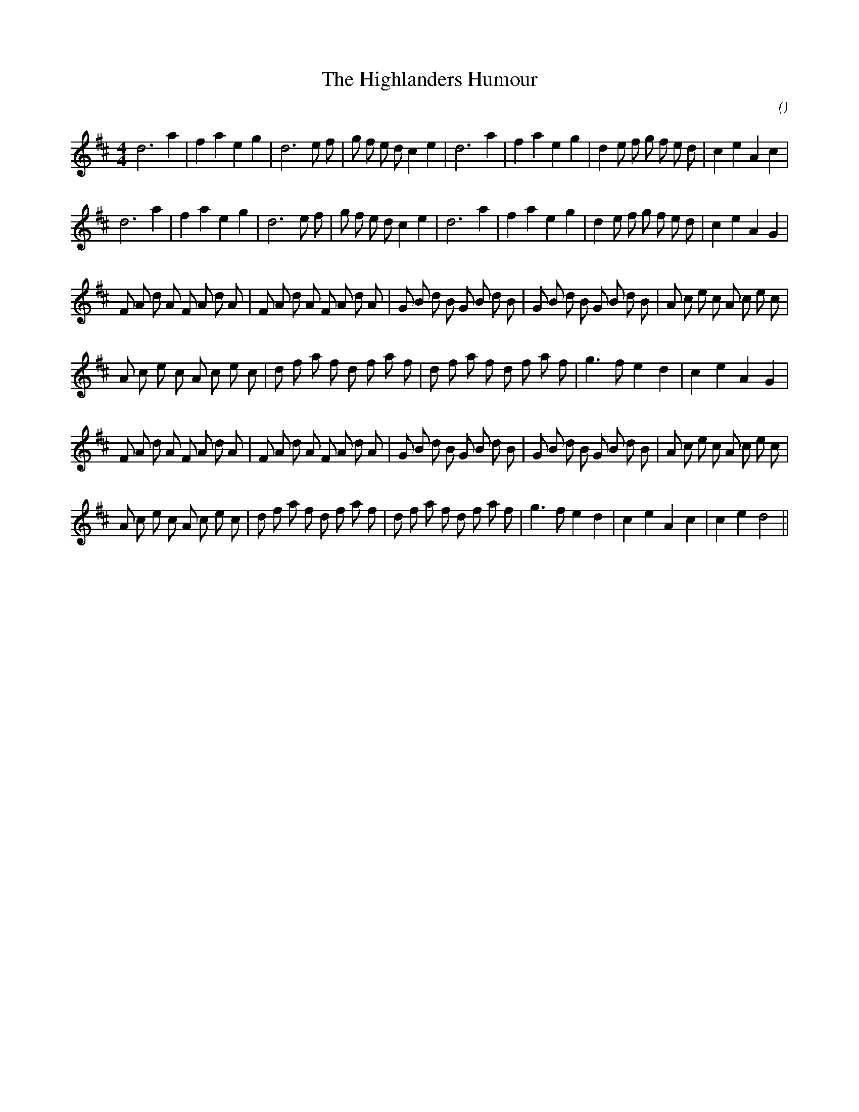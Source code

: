 X:1
T: The Highlanders Humour
N:
C:
S:
A:
O:
R:
M:4/4
K:D
I:speed 200
%W: A1
% voice 1 (1 lines, 32 notes)
K:D
M:4/4
L:1/16
d12 a4 |f4 a4 e4 g4 |d12 e2 f2 |g2 f2 e2 d2 c4 e4 |d12 a4 |f4 a4 e4 g4 |d4 e2 f2 g2 f2 e2 d2 |c4 e4 A4 c4 |
%W: A2
% voice 1 (1 lines, 32 notes)
d12 a4 |f4 a4 e4 g4 |d12 e2 f2 |g2 f2 e2 d2 c4 e4 |d12 a4 |f4 a4 e4 g4 |d4 e2 f2 g2 f2 e2 d2 |c4 e4 A4 G4 |
%W: B1
% voice 1 (1 lines, 40 notes)
F2 A2 d2 A2 F2 A2 d2 A2 |F2 A2 d2 A2 F2 A2 d2 A2 |G2 B2 d2 B2 G2 B2 d2 B2 |G2 B2 d2 B2 G2 B2 d2 B2 |A2 c2 e2 c2 A2 c2 e2 c2 |
%W:
% voice 1 (1 lines, 32 notes)
A2 c2 e2 c2 A2 c2 e2 c2 |d2 f2 a2 f2 d2 f2 a2 f2 |d2 f2 a2 f2 d2 f2 a2 f2 |g6 f2 e4 d4 |c4 e4 A4 G4 |
%W: B2
% voice 1 (1 lines, 40 notes)
F2 A2 d2 A2 F2 A2 d2 A2 |F2 A2 d2 A2 F2 A2 d2 A2 |G2 B2 d2 B2 G2 B2 d2 B2 |G2 B2 d2 B2 G2 B2 d2 B2 |A2 c2 e2 c2 A2 c2 e2 c2 |
%W:                                                                                         LAST TIME
% voice 1 (1 lines, 35 notes)
A2 c2 e2 c2 A2 c2 e2 c2 |d2 f2 a2 f2 d2 f2 a2 f2 |d2 f2 a2 f2 d2 f2 a2 f2 |g6 f2 e4 d4 |c4 e4 A4 c4 |c4 e4 d8 ||
